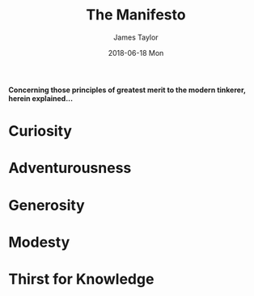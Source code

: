 #+TITLE:       The Manifesto
#+AUTHOR:      James Taylor
#+EMAIL:       james@openmail.cc
#+DATE:        2018-06-18 Mon
#+URI:         /the manifesto/
#+KEYWORDS:    manifesto, principles, ideas
#+TAGS:        philosophy
#+LANGUAGE:    en
#+OPTIONS:     H:3 num:nil toc:nil \n:nil ::t |:t ^:nil -:nil f:t *:t <:t
#+DESCRIPTION: The Manifesto
*Concerning those principles of greatest merit to the modern tinkerer, herein explained...*

* Curiosity

* Adventurousness

* Generosity

* Modesty

* Thirst for Knowledge


